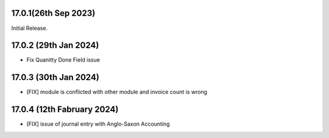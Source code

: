 17.0.1(26th Sep 2023)
-----------------------

Initial Release.

17.0.2 (29th Jan 2024)
-----------------------

- Fix Quanitty Done Field issue

17.0.3 (30th Jan 2024)
-----------------------

- [FIX] module is conflicted with other module and invoice count is wrong

17.0.4 (12th Fabruary 2024)
-----------------------

- [FIX] issue of journal entry with Anglo-Saxon Accounting